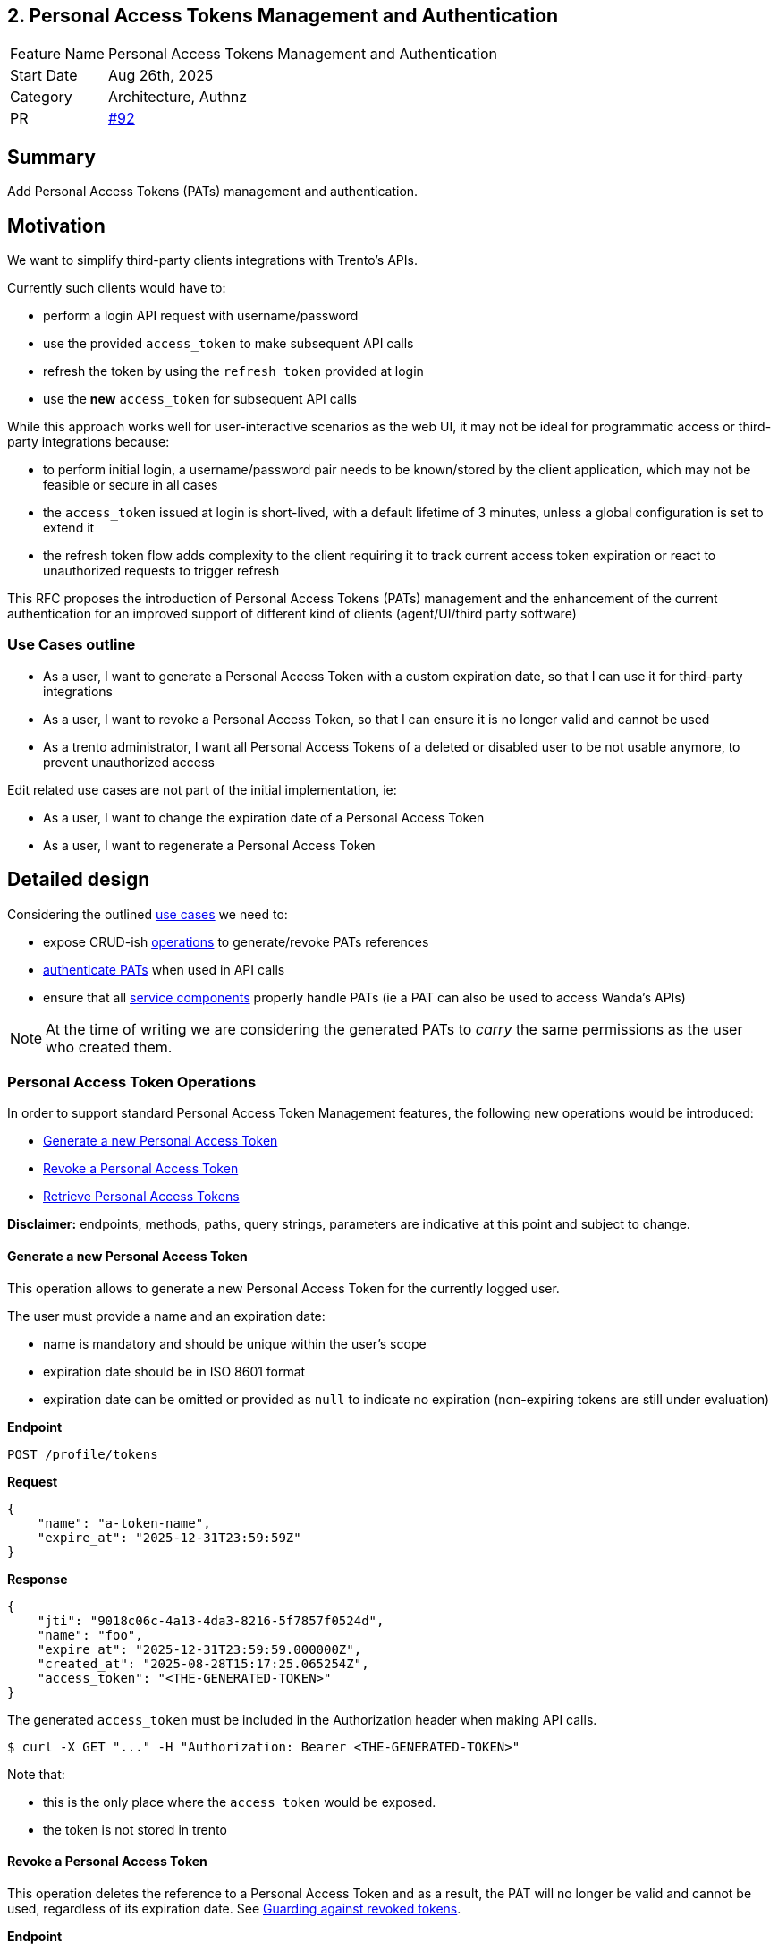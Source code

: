 == 2. Personal Access Tokens Management and Authentication

[width="100%",cols="<18%,<82%",]
|===
|Feature Name | Personal Access Tokens Management and Authentication
|Start Date | Aug 26th, 2025
|Category | Architecture, Authnz
|PR | https://github.com/trento-project/docs/pull/92[#92]
|===

== Summary

Add Personal Access Tokens (PATs) management and authentication.

== Motivation

We want to simplify third-party clients integrations with Trento's APIs.

Currently such clients would have to:

 * perform a login API request with username/password
 * use the provided `access_token` to make subsequent API calls
 * refresh the token by using the `refresh_token` provided at login
 * use the *new* `access_token` for subsequent API calls

While this approach works well for user-interactive scenarios as the web UI, it may not be ideal for programmatic access or third-party integrations because:

 * to perform initial login, a username/password pair needs to be known/stored by the client application, which may not be feasible or secure in all cases
 * the `access_token` issued at login is short-lived, with a default lifetime of 3 minutes, unless a global configuration is set to extend it
 * the refresh token flow adds complexity to the client requiring it to track current access token expiration or react to unauthorized requests to trigger refresh

This RFC proposes the introduction of Personal Access Tokens (PATs) management and the enhancement of the current authentication for an improved support of different kind of clients (agent/UI/third party software)

=== Use Cases outline

 * As a user, I want to generate a Personal Access Token with a custom expiration date, so that I can use it for third-party integrations
 * As a user, I want to revoke a Personal Access Token, so that I can ensure it is no longer valid and cannot be used
 * As a trento administrator, I want all Personal Access Tokens of a deleted or disabled user to be not usable anymore, to prevent unauthorized access

Edit related use cases are not part of the initial implementation, ie:

 * As a user, I want to change the expiration date of a Personal Access Token
 * As a user, I want to regenerate a Personal Access Token

== Detailed design

Considering the outlined link:#_use_cases_outline[use cases] we need to:

 * expose CRUD-ish link:#_personal_access_token_operations[operations] to generate/revoke PATs references
 * link:#_authenticating_personal_access_tokens[authenticate PATs] when used in API calls
 * ensure that all link:#_personal_access_tokens_on_service_providers[service components] properly handle PATs (ie a PAT can also be used to access Wanda's APIs)

NOTE: At the time of writing we are considering the generated PATs to _carry_ the same permissions as the user who created them.

=== Personal Access Token Operations

In order to support standard Personal Access Token Management features, the following new operations would be introduced:

* link:#_generate_a_new_personal_access_token[Generate a new Personal Access Token] 
* link:#_revoke_a_personal_access_token[Revoke a Personal Access Token]
* link:#_retrieve_personal_access_tokens[Retrieve Personal Access Tokens]

*Disclaimer:* endpoints, methods, paths, query strings, parameters are indicative at this point and subject to change.

==== Generate a new Personal Access Token

This operation allows to generate a new Personal Access Token for the currently logged user.

The user must provide a name and an expiration date:

 * name is mandatory and should be unique within the user's scope
 * expiration date should be in ISO 8601 format
 * expiration date can be omitted or provided as `null` to indicate no expiration (non-expiring tokens are still under evaluation)

*Endpoint*

`+POST /profile/tokens+`

*Request*
[source,json]
----
{
    "name": "a-token-name",
    "expire_at": "2025-12-31T23:59:59Z"
}
----

*Response*
[source,json]
----
{
    "jti": "9018c06c-4a13-4da3-8216-5f7857f0524d",
    "name": "foo",
    "expire_at": "2025-12-31T23:59:59.000000Z",
    "created_at": "2025-08-28T15:17:25.065254Z",
    "access_token": "<THE-GENERATED-TOKEN>"
}
----

The generated `access_token` must be included in the Authorization header when making API calls.

[source,console]
----
$ curl -X GET "..." -H "Authorization: Bearer <THE-GENERATED-TOKEN>"
----

Note that:

 * this is the only place where the `access_token` would be exposed.
 * the token is not stored in trento

==== Revoke a Personal Access Token

This operation deletes the reference to a Personal Access Token and as a result, the PAT will no longer be valid and cannot be used, regardless of its expiration date. See link:#_guarding_against_revoked_tokens[Guarding against revoked tokens].

*Endpoint*

`+DELETE /profile/tokens/:jti+` +
`+DELETE /profile/tokens/9018c06c-4a13-4da3-8216-5f7857f0524d+`

==== Retrieve Personal Access Tokens

This operation exposes the list of Personal Access Tokens metadata for the currently logged user. +
The actual token is exposed only once at generation time.

*Endpoint*

`+GET /profile/tokens+`

*Response*
[source,json]
----
[
    {
        "jti": "9018c06c-4a13-4da3-8216-5f7857f0524d",
        "name": "foo",
        "expire_at": "2025-12-31T23:59:59.000000Z",
        "created_at": "2025-08-29T08:06:05.931995Z"
    },
    {
        "jti": "55da61f1-4307-41b9-810d-2aad983338af",
        "name": "bar",
        "expire_at": "2025-09-19T22:00:00.078446Z",
        "created_at": "2025-08-29T08:05:22.051956Z"
    },
    {
        "jti": "0f88a062-74ef-44ea-86d8-de41672bf53a",
        "name": "baz",
        "expire_at": null,
        "created_at": "2025-08-29T07:49:20.078446Z"
    }
]
----

Its response will be used to build the Personal Access Tokens list UI

image::../images/rfc/0002-pats-list.png[Personal Access Tokens list]

=== Authenticating Personal Access Tokens

Since a PAT is effectively a JWT that will then be used to authenticate requests, the idea is to leverage https://datatracker.ietf.org/doc/html/rfc7519#section-4[JWT Claims] to attach relevant information for authentication flow.

==== Determining authentication rule

Currently Trento supports two different authentication flows:

 * agents: they send an agent specific token via a `X-Trento-apiKey: <token>` header
 * user based authorization (ie UI): token is sent via a `Authorization: Bearer <token>` header

By introducing PATs we need a way to distinguish whether we are authenticating user based requests or PAT requests.

===== *Option 1: use a different header*

Use a `X-Trento-PAT: <token>` or the like for PAT authenticated requests.

===== *Option 2: rely on the claims shape*

We could use the same `Authorization: Bearer <token>` header for PAT authenticated requests, and rely on the claims shape of a presented token (e.g. check for the presence of a specific claim).

This would allow us to keep headers combinations slim and simple.

'''

Both options are equally valid, option 2 just keeps headers combinations simple.

==== Guarding against revoked tokens

We want to make sure that a revoked (aka deleted/not existent) token - even though not expired yet - cannot be used, and to do so we need a bit of information within the token's claims so that we can query for its existence.

===== *Option 1: rely on `jti` claim*

We can rely on the https://datatracker.ietf.org/doc/html/rfc7519#section-4.1.7[`jti`] claim and have it stored alongside with token's metadata for checking existence at authentication time.

By using a UUID as `jti` claim we are pretty confident about its uniqueness, making it safe to query against for existence.

===== *Option 2: attach the token identifier to the JWT*

If we don't use jti we'd need to rely on a private claim name to include the token identifier - for instance the row id in the database if jti is not the primary key - in the JWT.

In order to reduce claim name collision chances, we can namespace trento related claims. 

For example:
[source,json]
----
{
  "sub": "<user_id>",
  "exp": "<expiration_date>",
  "trnttknid": "<api_key_id>"
}
----
or via an object that allows for reduced repetition of `trnt` in case of extra claims needed
[source,json]
----
{
  "sub": "<user_id>",
  "exp": "<expiration_date>",
  "trnt": {
    "tknid": "<api_key_id>"
  }
}
----

NOTE: https://datatracker.ietf.org/doc/html/rfc7519#section-4.1[All the names are short because a core goal of JWTs is for the representation to be compact]

'''

Option 1 fits well as it relies on the standard JWT identification.

=== Personal Access Tokens on service providers

Trento is composed of multiple services, each potentially requiring to authenticate and authorize a presented token.

Currently https://github.com/trento-project/wanda[Wanda] is the only service that exposes authenticated resources, besides web.

However, unlike web, Wanda does not have knowledge about the Personal Access Tokens (to determine whether one has been revoked) nor users (to make sure abilities attached to a token are still valid for the given user).

This is a concern because unauthorized access could be granted to Wanda's resources even if the token has been revoked and additionally to that, the user's abilities may have changed since the token was first issued.

Options are:

 . make sure Wanda does not accept any requests made with a Personal Access Token
 . introduce a mechanism for Wanda to validate Personal Access Tokens and user permissions (ie communicate with web's relevant APIs)
 . consider the introduction of a proxy/API gateway that does validate tokens before hitting a resource provider

This section might require an RFC on its own.

== Drawbacks

The main identified drawback revolves around the PAT consistency across services.

== Alternatives

== Unresolved questions

The main unresolved question is about link:#_personal_access_tokens_on_service_providers[Personal Access Tokens on service providers]:

 . How can we ensure that Personal Access Tokens are properly revoked/invalidated across all services?
 . How to make sure that user permissions are consistent across all services?

